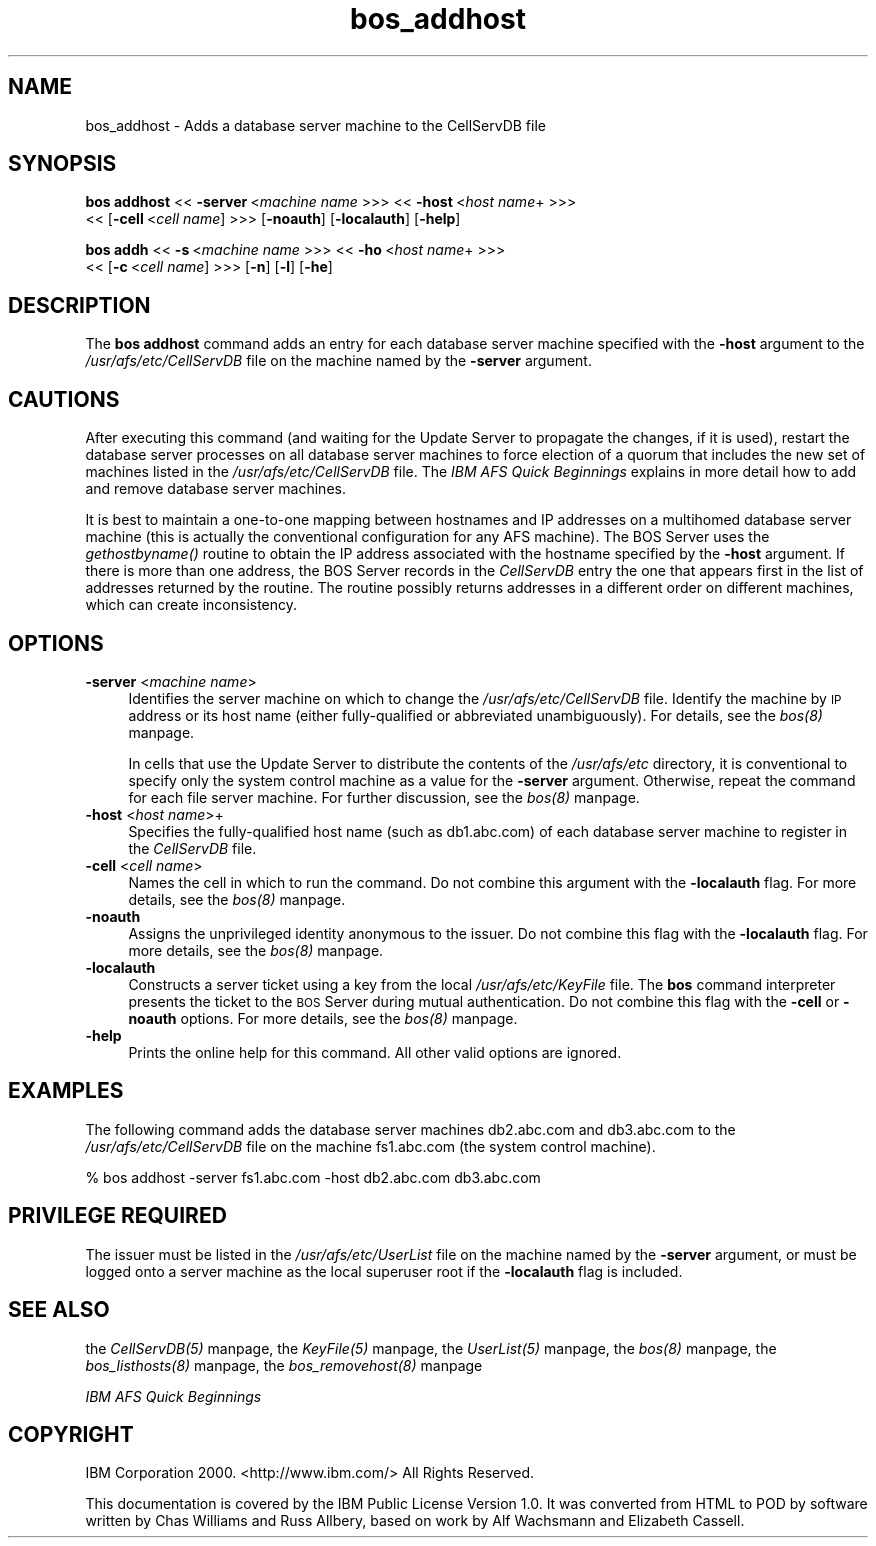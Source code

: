 .rn '' }`
''' $RCSfile$$Revision$$Date$
'''
''' $Log$
'''
.de Sh
.br
.if t .Sp
.ne 5
.PP
\fB\\$1\fR
.PP
..
.de Sp
.if t .sp .5v
.if n .sp
..
.de Ip
.br
.ie \\n(.$>=3 .ne \\$3
.el .ne 3
.IP "\\$1" \\$2
..
.de Vb
.ft CW
.nf
.ne \\$1
..
.de Ve
.ft R

.fi
..
'''
'''
'''     Set up \*(-- to give an unbreakable dash;
'''     string Tr holds user defined translation string.
'''     Bell System Logo is used as a dummy character.
'''
.tr \(*W-|\(bv\*(Tr
.ie n \{\
.ds -- \(*W-
.ds PI pi
.if (\n(.H=4u)&(1m=24u) .ds -- \(*W\h'-12u'\(*W\h'-12u'-\" diablo 10 pitch
.if (\n(.H=4u)&(1m=20u) .ds -- \(*W\h'-12u'\(*W\h'-8u'-\" diablo 12 pitch
.ds L" ""
.ds R" ""
'''   \*(M", \*(S", \*(N" and \*(T" are the equivalent of
'''   \*(L" and \*(R", except that they are used on ".xx" lines,
'''   such as .IP and .SH, which do another additional levels of
'''   double-quote interpretation
.ds M" """
.ds S" """
.ds N" """""
.ds T" """""
.ds L' '
.ds R' '
.ds M' '
.ds S' '
.ds N' '
.ds T' '
'br\}
.el\{\
.ds -- \(em\|
.tr \*(Tr
.ds L" ``
.ds R" ''
.ds M" ``
.ds S" ''
.ds N" ``
.ds T" ''
.ds L' `
.ds R' '
.ds M' `
.ds S' '
.ds N' `
.ds T' '
.ds PI \(*p
'br\}
.\"	If the F register is turned on, we'll generate
.\"	index entries out stderr for the following things:
.\"		TH	Title 
.\"		SH	Header
.\"		Sh	Subsection 
.\"		Ip	Item
.\"		X<>	Xref  (embedded
.\"	Of course, you have to process the output yourself
.\"	in some meaninful fashion.
.if \nF \{
.de IX
.tm Index:\\$1\t\\n%\t"\\$2"
..
.nr % 0
.rr F
.\}
.TH bos_addhost 8 "OpenAFS" "11/Nov/2007" "AFS Command Reference"
.UC
.if n .hy 0
.if n .na
.ds C+ C\v'-.1v'\h'-1p'\s-2+\h'-1p'+\s0\v'.1v'\h'-1p'
.de CQ          \" put $1 in typewriter font
.ft CW
'if n "\c
'if t \\&\\$1\c
'if n \\&\\$1\c
'if n \&"
\\&\\$2 \\$3 \\$4 \\$5 \\$6 \\$7
'.ft R
..
.\" @(#)ms.acc 1.5 88/02/08 SMI; from UCB 4.2
.	\" AM - accent mark definitions
.bd B 3
.	\" fudge factors for nroff and troff
.if n \{\
.	ds #H 0
.	ds #V .8m
.	ds #F .3m
.	ds #[ \f1
.	ds #] \fP
.\}
.if t \{\
.	ds #H ((1u-(\\\\n(.fu%2u))*.13m)
.	ds #V .6m
.	ds #F 0
.	ds #[ \&
.	ds #] \&
.\}
.	\" simple accents for nroff and troff
.if n \{\
.	ds ' \&
.	ds ` \&
.	ds ^ \&
.	ds , \&
.	ds ~ ~
.	ds ? ?
.	ds ! !
.	ds /
.	ds q
.\}
.if t \{\
.	ds ' \\k:\h'-(\\n(.wu*8/10-\*(#H)'\'\h"|\\n:u"
.	ds ` \\k:\h'-(\\n(.wu*8/10-\*(#H)'\`\h'|\\n:u'
.	ds ^ \\k:\h'-(\\n(.wu*10/11-\*(#H)'^\h'|\\n:u'
.	ds , \\k:\h'-(\\n(.wu*8/10)',\h'|\\n:u'
.	ds ~ \\k:\h'-(\\n(.wu-\*(#H-.1m)'~\h'|\\n:u'
.	ds ? \s-2c\h'-\w'c'u*7/10'\u\h'\*(#H'\zi\d\s+2\h'\w'c'u*8/10'
.	ds ! \s-2\(or\s+2\h'-\w'\(or'u'\v'-.8m'.\v'.8m'
.	ds / \\k:\h'-(\\n(.wu*8/10-\*(#H)'\z\(sl\h'|\\n:u'
.	ds q o\h'-\w'o'u*8/10'\s-4\v'.4m'\z\(*i\v'-.4m'\s+4\h'\w'o'u*8/10'
.\}
.	\" troff and (daisy-wheel) nroff accents
.ds : \\k:\h'-(\\n(.wu*8/10-\*(#H+.1m+\*(#F)'\v'-\*(#V'\z.\h'.2m+\*(#F'.\h'|\\n:u'\v'\*(#V'
.ds 8 \h'\*(#H'\(*b\h'-\*(#H'
.ds v \\k:\h'-(\\n(.wu*9/10-\*(#H)'\v'-\*(#V'\*(#[\s-4v\s0\v'\*(#V'\h'|\\n:u'\*(#]
.ds _ \\k:\h'-(\\n(.wu*9/10-\*(#H+(\*(#F*2/3))'\v'-.4m'\z\(hy\v'.4m'\h'|\\n:u'
.ds . \\k:\h'-(\\n(.wu*8/10)'\v'\*(#V*4/10'\z.\v'-\*(#V*4/10'\h'|\\n:u'
.ds 3 \*(#[\v'.2m'\s-2\&3\s0\v'-.2m'\*(#]
.ds o \\k:\h'-(\\n(.wu+\w'\(de'u-\*(#H)/2u'\v'-.3n'\*(#[\z\(de\v'.3n'\h'|\\n:u'\*(#]
.ds d- \h'\*(#H'\(pd\h'-\w'~'u'\v'-.25m'\f2\(hy\fP\v'.25m'\h'-\*(#H'
.ds D- D\\k:\h'-\w'D'u'\v'-.11m'\z\(hy\v'.11m'\h'|\\n:u'
.ds th \*(#[\v'.3m'\s+1I\s-1\v'-.3m'\h'-(\w'I'u*2/3)'\s-1o\s+1\*(#]
.ds Th \*(#[\s+2I\s-2\h'-\w'I'u*3/5'\v'-.3m'o\v'.3m'\*(#]
.ds ae a\h'-(\w'a'u*4/10)'e
.ds Ae A\h'-(\w'A'u*4/10)'E
.ds oe o\h'-(\w'o'u*4/10)'e
.ds Oe O\h'-(\w'O'u*4/10)'E
.	\" corrections for vroff
.if v .ds ~ \\k:\h'-(\\n(.wu*9/10-\*(#H)'\s-2\u~\d\s+2\h'|\\n:u'
.if v .ds ^ \\k:\h'-(\\n(.wu*10/11-\*(#H)'\v'-.4m'^\v'.4m'\h'|\\n:u'
.	\" for low resolution devices (crt and lpr)
.if \n(.H>23 .if \n(.V>19 \
\{\
.	ds : e
.	ds 8 ss
.	ds v \h'-1'\o'\(aa\(ga'
.	ds _ \h'-1'^
.	ds . \h'-1'.
.	ds 3 3
.	ds o a
.	ds d- d\h'-1'\(ga
.	ds D- D\h'-1'\(hy
.	ds th \o'bp'
.	ds Th \o'LP'
.	ds ae ae
.	ds Ae AE
.	ds oe oe
.	ds Oe OE
.\}
.rm #[ #] #H #V #F C
.SH "NAME"
bos_addhost \- Adds a database server machine to the CellServDB file
.SH "SYNOPSIS"
\fBbos addhost\fR <<\ \fB\-server\fR\ <\fImachine\ name\fR >>> <<\ \fB\-host\fR\ <\fIhost\ name\fR+ >>>
    <<\ [\fB\-cell\fR\ <\fIcell\ name\fR] >>> [\fB\-noauth\fR] [\fB\-localauth\fR] [\fB\-help\fR]
.PP
\fBbos addh\fR <<\ \fB\-s\fR\ <\fImachine\ name\fR >>> <<\ \fB\-ho\fR\ <\fIhost\ name\fR+ >>>
    <<\ [\fB\-c\fR\ <\fIcell\ name\fR] >>> [\fB\-n\fR] [\fB\-l\fR] [\fB\-he\fR]
.SH "DESCRIPTION"
The \fBbos addhost\fR command adds an entry for each database server machine
specified with the \fB\-host\fR argument to the \fI/usr/afs/etc/CellServDB\fR
file on the machine named by the \fB\-server\fR argument.
.SH "CAUTIONS"
After executing this command (and waiting for the Update Server to
propagate the changes, if it is used), restart the database server
processes on all database server machines to force election of a quorum
that includes the new set of machines listed in the
\fI/usr/afs/etc/CellServDB\fR file. The \fIIBM AFS Quick Beginnings\fR explains
in more detail how to add and remove database server machines.
.PP
It is best to maintain a one-to-one mapping between hostnames and IP
addresses on a multihomed database server machine (this is actually the
conventional configuration for any AFS machine). The BOS Server uses the
\fIgethostbyname()\fR routine to obtain the IP address associated with the
hostname specified by the \fB\-host\fR argument. If there is more than one
address, the BOS Server records in the \fICellServDB\fR entry the one that
appears first in the list of addresses returned by the routine. The
routine possibly returns addresses in a different order on different
machines, which can create inconsistency.
.SH "OPTIONS"
.Ip "\fB\-server\fR <\fImachine name\fR>" 4
Identifies the server machine on which to change the
\fI/usr/afs/etc/CellServDB\fR file. Identify the machine by \s-1IP\s0 address or its
host name (either fully-qualified or abbreviated unambiguously). For
details, see the \fIbos(8)\fR manpage.
.Sp
In cells that use the Update Server to distribute the contents of the
\fI/usr/afs/etc\fR directory, it is conventional to specify only the system
control machine as a value for the \fB\-server\fR argument. Otherwise, repeat
the command for each file server machine. For further discussion, see
the \fIbos(8)\fR manpage.
.Ip "\fB\-host\fR <\fIhost name\fR>+" 4
Specifies the fully-qualified host name (such as \f(CWdb1.abc.com\fR) of each
database server machine to register in the \fICellServDB\fR file.
.Ip "\fB\-cell\fR <\fIcell name\fR>" 4
Names the cell in which to run the command. Do not combine this
argument with the \fB\-localauth\fR flag. For more details, see the \fIbos(8)\fR manpage.
.Ip "\fB\-noauth\fR" 4
Assigns the unprivileged identity \f(CWanonymous\fR to the issuer. Do not combine
this flag with the \fB\-localauth\fR flag. For more details, see the \fIbos(8)\fR manpage.
.Ip "\fB\-localauth\fR" 4
Constructs a server ticket using a key from the local
\fI/usr/afs/etc/KeyFile\fR file. The \fBbos\fR command interpreter presents the
ticket to the \s-1BOS\s0 Server during mutual authentication. Do not combine this
flag with the \fB\-cell\fR or \fB\-noauth\fR options. For more details, see
the \fIbos(8)\fR manpage.
.Ip "\fB\-help\fR" 4
Prints the online help for this command. All other valid options are
ignored.
.SH "EXAMPLES"
The following command adds the database server machines \f(CWdb2.abc.com\fR and
\f(CWdb3.abc.com\fR to the \fI/usr/afs/etc/CellServDB\fR file on the machine
\f(CWfs1.abc.com\fR (the system control machine).
.PP
.Vb 1
\&   % bos addhost -server fs1.abc.com -host db2.abc.com db3.abc.com
.Ve
.SH "PRIVILEGE REQUIRED"
The issuer must be listed in the \fI/usr/afs/etc/UserList\fR file on the
machine named by the \fB\-server\fR argument, or must be logged onto a server
machine as the local superuser \f(CWroot\fR if the \fB\-localauth\fR flag is
included.
.SH "SEE ALSO"
the \fICellServDB(5)\fR manpage,
the \fIKeyFile(5)\fR manpage,
the \fIUserList(5)\fR manpage,
the \fIbos(8)\fR manpage,
the \fIbos_listhosts(8)\fR manpage,
the \fIbos_removehost(8)\fR manpage
.PP
\fIIBM AFS Quick Beginnings\fR
.SH "COPYRIGHT"
IBM Corporation 2000. <http://www.ibm.com/> All Rights Reserved.
.PP
This documentation is covered by the IBM Public License Version 1.0.  It was
converted from HTML to POD by software written by Chas Williams and Russ
Allbery, based on work by Alf Wachsmann and Elizabeth Cassell.

.rn }` ''
.IX Title "bos_addhost 8"
.IX Name "bos_addhost - Adds a database server machine to the CellServDB file"

.IX Header "NAME"

.IX Header "SYNOPSIS"

.IX Header "DESCRIPTION"

.IX Header "CAUTIONS"

.IX Header "OPTIONS"

.IX Item "\fB\-server\fR <\fImachine name\fR>"

.IX Item "\fB\-host\fR <\fIhost name\fR>+"

.IX Item "\fB\-cell\fR <\fIcell name\fR>"

.IX Item "\fB\-noauth\fR"

.IX Item "\fB\-localauth\fR"

.IX Item "\fB\-help\fR"

.IX Header "EXAMPLES"

.IX Header "PRIVILEGE REQUIRED"

.IX Header "SEE ALSO"

.IX Header "COPYRIGHT"

